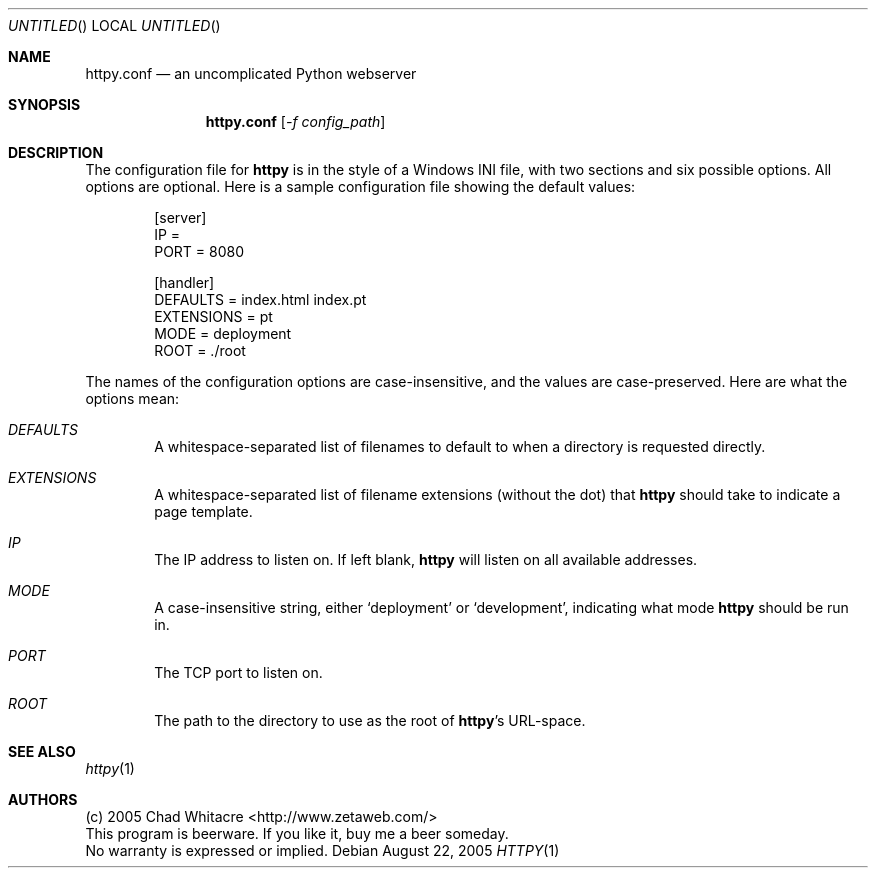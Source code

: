 .Dd August 22, 2005
.Os
.Dt HTTPY 1 LOCAL
.\"
.\"
.\"
.\"
.\"
.Sh NAME
.Nm httpy.conf
.Nd an uncomplicated Python webserver
.\"
.\"
.\"
.\"
.\"
.Sh SYNOPSIS
.Nm
.Op Ar -f config_path
.\"
.\"
.\"
.\"
.\"
.Sh DESCRIPTION

The configuration file for
.Nm httpy
is in the style of a Windows INI file, with two sections and six possible
options. All options are optional. Here is a sample configuration file showing
the default values:
.Bd -literal -offset indent
[server]
IP          =
PORT        = 8080

[handler]
DEFAULTS    = index.html index.pt
EXTENSIONS  = pt
MODE        = deployment
ROOT        = ./root
.Ed

The names of the configuration options are case-insensitive, and the values are
case-preserved. Here are what the options mean:
.Bl -ohang -offset indent
.It Em DEFAULTS
A whitespace-separated list of filenames to default to when a directory is
requested directly.
.It Em EXTENSIONS
A whitespace-separated list of filename extensions (without the dot) that
.Nm httpy
should take to indicate a page template.
.It Em IP
The IP address to listen on. If left blank,
.Nm httpy
will listen on all available
addresses.
.It Em MODE
A case-insensitive string, either
.Sq deployment
or
.Sq development ,
indicating what mode
.Nm httpy
should be run in.
.It Em PORT
The TCP port to listen on.
.It Em ROOT
The path to the directory to use as the root of
.Nm httpy Ns 's
URL-space.
.\"
.\"
.\"
.\"
.\"
.\".Sh FILES
.\".Bd -literal
.\".Pa /etc/httpy.conf
.\".Ed
.\"
.\"
.\"
.\"
.\"
.Sh SEE ALSO
.Xr httpy 1
.\"
.\"
.\"
.\"
.\"
.\".Sh HISTORY
.\".Bl -hang
.\".It Em 2005-04-01
.\"released version 0.8
.\".El
.\"
.\"
.\"
.\"
.\"
.Sh AUTHORS
.Bd -literal
(c) 2005 Chad Whitacre <http://www.zetaweb.com/>
This program is beerware. If you like it, buy me a beer someday.
No warranty is expressed or implied.
.Ed
.\"
.\"
.\"
.\"
.\"
